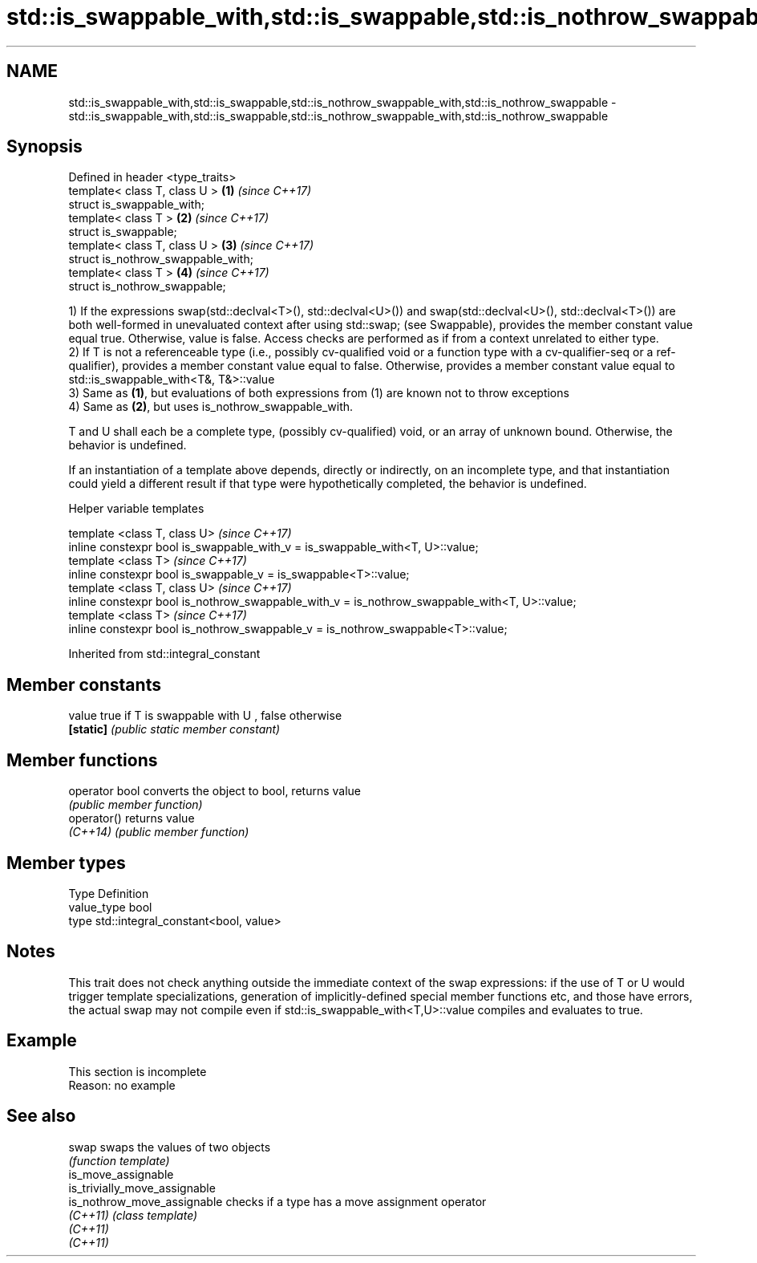 .TH std::is_swappable_with,std::is_swappable,std::is_nothrow_swappable_with,std::is_nothrow_swappable 3 "2020.03.24" "http://cppreference.com" "C++ Standard Libary"
.SH NAME
std::is_swappable_with,std::is_swappable,std::is_nothrow_swappable_with,std::is_nothrow_swappable \- std::is_swappable_with,std::is_swappable,std::is_nothrow_swappable_with,std::is_nothrow_swappable

.SH Synopsis
   Defined in header <type_traits>
   template< class T, class U >      \fB(1)\fP \fI(since C++17)\fP
   struct is_swappable_with;
   template< class T >               \fB(2)\fP \fI(since C++17)\fP
   struct is_swappable;
   template< class T, class U >      \fB(3)\fP \fI(since C++17)\fP
   struct is_nothrow_swappable_with;
   template< class T >               \fB(4)\fP \fI(since C++17)\fP
   struct is_nothrow_swappable;

   1) If the expressions swap(std::declval<T>(), std::declval<U>()) and swap(std::declval<U>(), std::declval<T>()) are both well-formed in unevaluated context after using std::swap; (see Swappable), provides the member constant value equal true. Otherwise, value is false. Access checks are performed as if from a context unrelated to either type.
   2) If T is not a referenceable type (i.e., possibly cv-qualified void or a function type with a cv-qualifier-seq or a ref-qualifier), provides a member constant value equal to false. Otherwise, provides a member constant value equal to std::is_swappable_with<T&, T&>::value
   3) Same as \fB(1)\fP, but evaluations of both expressions from (1) are known not to throw exceptions
   4) Same as \fB(2)\fP, but uses is_nothrow_swappable_with.

   T and U shall each be a complete type, (possibly cv-qualified) void, or an array of unknown bound. Otherwise, the behavior is undefined.

   If an instantiation of a template above depends, directly or indirectly, on an incomplete type, and that instantiation could yield a different result if that type were hypothetically completed, the behavior is undefined.

  Helper variable templates

   template <class T, class U>                                                                  \fI(since C++17)\fP
   inline constexpr bool is_swappable_with_v = is_swappable_with<T, U>::value;
   template <class T>                                                                           \fI(since C++17)\fP
   inline constexpr bool is_swappable_v = is_swappable<T>::value;
   template <class T, class U>                                                                  \fI(since C++17)\fP
   inline constexpr bool is_nothrow_swappable_with_v = is_nothrow_swappable_with<T, U>::value;
   template <class T>                                                                           \fI(since C++17)\fP
   inline constexpr bool is_nothrow_swappable_v = is_nothrow_swappable<T>::value;

Inherited from std::integral_constant

.SH Member constants

   value    true if T is swappable with U , false otherwise
   \fB[static]\fP \fI(public static member constant)\fP

.SH Member functions

   operator bool converts the object to bool, returns value
                 \fI(public member function)\fP
   operator()    returns value
   \fI(C++14)\fP       \fI(public member function)\fP

.SH Member types

   Type       Definition
   value_type bool
   type       std::integral_constant<bool, value>

.SH Notes

   This trait does not check anything outside the immediate context of the swap expressions: if the use of T or U would trigger template specializations, generation of implicitly-defined special member functions etc, and those have errors, the actual swap may not compile even if std::is_swappable_with<T,U>::value compiles and evaluates to true.

.SH Example

    This section is incomplete
    Reason: no example

.SH See also

   swap                         swaps the values of two objects
                                \fI(function template)\fP
   is_move_assignable
   is_trivially_move_assignable
   is_nothrow_move_assignable   checks if a type has a move assignment operator
   \fI(C++11)\fP                      \fI(class template)\fP
   \fI(C++11)\fP
   \fI(C++11)\fP
